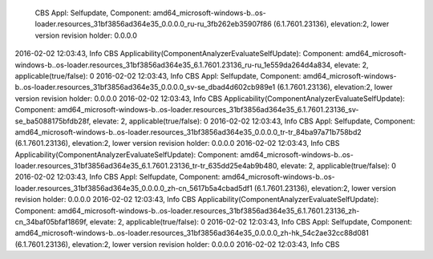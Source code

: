                CBS    Appl: Selfupdate, Component: amd64_microsoft-windows-b..os-loader.resources_31bf3856ad364e35_0.0.0.0_ru-ru_3fb262eb35907f86 (6.1.7601.23136), elevation:2, lower version revision holder: 0.0.0.0
2016-02-02 12:03:43, Info                  CBS    Applicability(ComponentAnalyzerEvaluateSelfUpdate): Component: amd64_microsoft-windows-b..os-loader.resources_31bf3856ad364e35_6.1.7601.23136_ru-ru_1e559da264d4a834, elevate: 2, applicable(true/false): 0
2016-02-02 12:03:43, Info                  CBS    Appl: Selfupdate, Component: amd64_microsoft-windows-b..os-loader.resources_31bf3856ad364e35_0.0.0.0_sv-se_dbad4d602cb989e1 (6.1.7601.23136), elevation:2, lower version revision holder: 0.0.0.0
2016-02-02 12:03:43, Info                  CBS    Applicability(ComponentAnalyzerEvaluateSelfUpdate): Component: amd64_microsoft-windows-b..os-loader.resources_31bf3856ad364e35_6.1.7601.23136_sv-se_ba5088175bfdb28f, elevate: 2, applicable(true/false): 0
2016-02-02 12:03:43, Info                  CBS    Appl: Selfupdate, Component: amd64_microsoft-windows-b..os-loader.resources_31bf3856ad364e35_0.0.0.0_tr-tr_84ba97a71b758bd2 (6.1.7601.23136), elevation:2, lower version revision holder: 0.0.0.0
2016-02-02 12:03:43, Info                  CBS    Applicability(ComponentAnalyzerEvaluateSelfUpdate): Component: amd64_microsoft-windows-b..os-loader.resources_31bf3856ad364e35_6.1.7601.23136_tr-tr_635dd25e4ab9b480, elevate: 2, applicable(true/false): 0
2016-02-02 12:03:43, Info                  CBS    Appl: Selfupdate, Component: amd64_microsoft-windows-b..os-loader.resources_31bf3856ad364e35_0.0.0.0_zh-cn_5617b5a4cbad5df1 (6.1.7601.23136), elevation:2, lower version revision holder: 0.0.0.0
2016-02-02 12:03:43, Info                  CBS    Applicability(ComponentAnalyzerEvaluateSelfUpdate): Component: amd64_microsoft-windows-b..os-loader.resources_31bf3856ad364e35_6.1.7601.23136_zh-cn_34baf05bfaf1869f, elevate: 2, applicable(true/false): 0
2016-02-02 12:03:43, Info                  CBS    Appl: Selfupdate, Component: amd64_microsoft-windows-b..os-loader.resources_31bf3856ad364e35_0.0.0.0_zh-hk_54c2ae32cc88d081 (6.1.7601.23136), elevation:2, lower version revision holder: 0.0.0.0
2016-02-02 12:03:43, Info                  CBS   